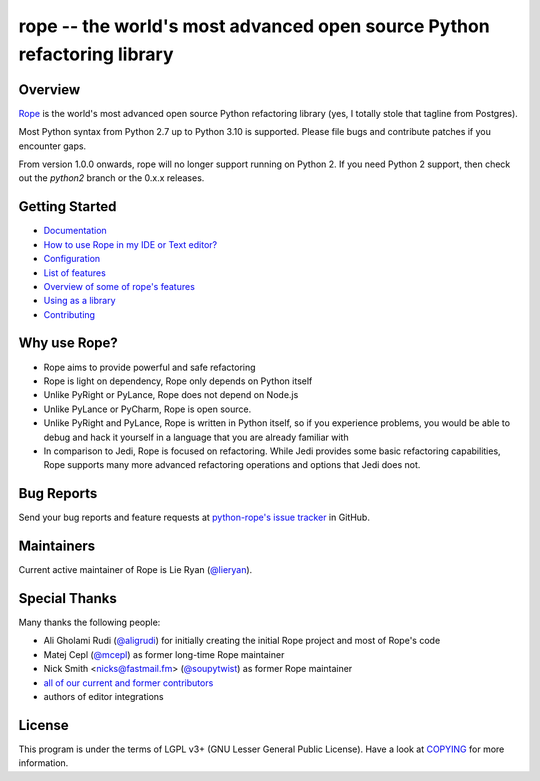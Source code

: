 
.. _GitHub python-rope / rope: https://github.com/python-rope/rope


=========================================================================
 rope -- the world's most advanced open source Python refactoring library
=========================================================================

|Build status badge| |Latest version badge| |Download count badge| |ReadTheDocs status badge|

.. |Build status badge| image:: https://github.com/python-rope/rope/actions/workflows/main.yml/badge.svg
   :target: https://github.com/python-rope/rope/actions/workflows/main.yml
   :alt: Build Status

.. |Latest version badge| image:: https://badge.fury.io/py/rope.svg
   :target: https://badge.fury.io/py/rope
   :alt: Latest version

.. |Download count badge| image:: https://img.shields.io/pypi/dm/rope.svg
   :alt: Download count

.. |ReadTheDocs status badge| image:: https://readthedocs.org/projects/rope/badge/?version=latest
   :target: https://rope.readthedocs.io/en/latest/?badge=latest
   :alt: Documentation Status

Overview
========

`Rope`_ is the world's most advanced open source Python refactoring library
(yes, I totally stole that tagline from Postgres).

.. _`rope`: https://github.com/python-rope/rope


Most Python syntax from Python 2.7 up to Python 3.10 is supported. Please file bugs and contribute
patches if you encounter gaps.

From version 1.0.0 onwards, rope will no longer support running on Python 2.
If you need Python 2 support, then check out the `python2` branch or the 0.x.x
releases.

Getting Started
===============

* `Documentation <https://rope.readthedocs.io/en/latest/overview.html>`_
* `How to use Rope in my IDE or Text editor? <https://github.com/python-rope/rope/wiki/How-to-use-Rope-in-my-IDE-or-Text-editor%3F>`_
* `Configuration <https://rope.readthedocs.io/en/latest/configuration.html>`_
* `List of features <https://rope.readthedocs.io/en/latest/rope.html>`_
* `Overview of some of rope's features <https://rope.readthedocs.io/en/latest/overview.html>`_
* `Using as a library <https://rope.readthedocs.io/en/latest/library.html>`_
* `Contributing <https://rope.readthedocs.io/en/latest/contributing.html>`_

Why use Rope?
=============

- Rope aims to provide powerful and safe refactoring
- Rope is light on dependency, Rope only depends on Python itself
- Unlike PyRight or PyLance, Rope does not depend on Node.js
- Unlike PyLance or PyCharm, Rope is open source.
- Unlike PyRight and PyLance, Rope is written in Python itself, so if you experience problems, you would be able to debug and hack it yourself in a language that you are already familiar with
- In comparison to Jedi, Rope is focused on refactoring. While Jedi provides some basic refactoring capabilities, Rope supports many more advanced refactoring operations and options that Jedi does not.

Bug Reports
===========

Send your bug reports and feature requests at `python-rope's issue tracker`_ in GitHub.

.. _`python-rope's issue tracker`: https://github.com/python-rope/rope/issues


Maintainers
===========

Current active maintainer of Rope is Lie Ryan (`@lieryan`_).

Special Thanks
==============

Many thanks the following people:

- Ali Gholami Rudi (`@aligrudi`_) for initially creating the initial Rope project and most of Rope's code
- Matej Cepl (`@mcepl`_) as former long-time Rope maintainer
- Nick Smith <nicks@fastmail.fm> (`@soupytwist`_) as former Rope maintainer
- `all of our current and former contributors`_
- authors of editor integrations

.. _`@aligrudi`: https://github.com/aligrudi
.. _`@soupytwist`: https://github.com/soupytwist
.. _`@lieryan`: https://github.com/lieryan
.. _`@mcepl`: https://github.com/mcepl
.. _`all of our current and former contributors`: https://github.com/python-rope/rope/blob/master/CONTRIBUTORS.md

License
=======

This program is under the terms of LGPL v3+ (GNU Lesser General Public License).
Have a look at `COPYING`_ for more information.

.. _`COPYING`: COPYING



